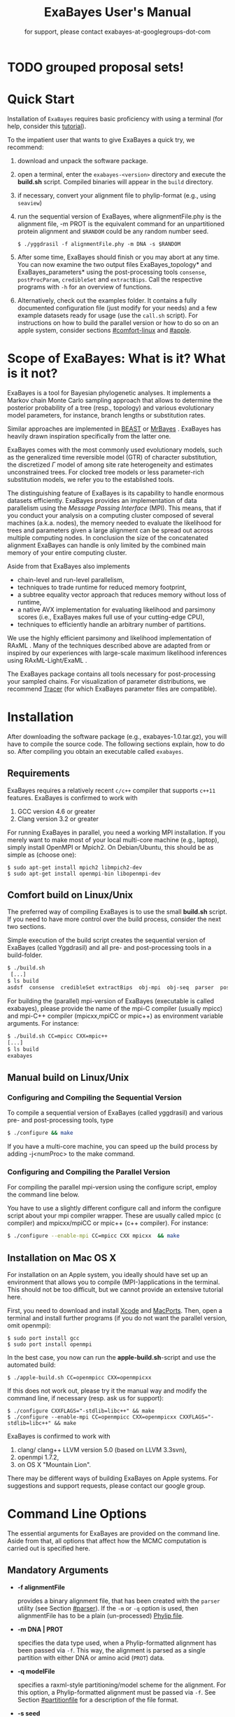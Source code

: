#+TITLE: ExaBayes User's Manual

* TODO grouped proposal sets!

#+LaTeX_CLASS: koma-article
#+LaTeX_CLASS_OPTIONS: [a4paper]
#+OPTIONS: ^:nil
#+HTML_HEAD: <link rel="stylesheet" type="text/css" href="css/org.css" />

# #+HTML: <script src="http://ajax.googleapis.com/ajax/libs/jquery/1.10.2/jquery.min.js">

#+AUTHOR: for support, please contact exabayes-at-googlegroups-dot-com

[[./img/banner.png]]

* Quick Start
  Installation of ~ExaBayes~ requires basic proficiency with using a
  terminal (for help, consider this  [[https://help.ubuntu.com/community/UsingTheTerminal][tutorial]]). 

  To the impatient user that wants to give ExaBayes a quick try, we recommend: 

  1. download and unpack the software package.
  2. open a terminal, enter the ~exabayes-<version>~ directory and
     execute the *build.sh* script. Compiled binaries will appear in
     the ~build~ directory.
  3. if necessary, convert your alignment file to phylip-format (e.g., using ~seaview~)
  4. run the sequential version of ExaBayes, where alignmentFile.phy
     is the alignment file, -m PROT is the equivalent command for an
     unpartitioned protein alignment and ~$RANDOM~ could be any random
     number seed.
     #+BEGIN_SRC
     $ ./yggdrasil -f alignmentFile.phy -m DNA -s $RANDOM 
     #+END_SRC
  5. After some time, ExaBayes should finish or you may abort at any
     time. You can now examine the two output files
     ExaBayes_topology* and ExaBayes_parameters* using the
     post-processing tools ~consense~, ~postProcParam~, ~credibleSet~
     and ~extractBips~. Call the respective programs with ~-h~ for an
     overview of functions.
  6. Alternatively, check out the examples folder. It contains a fully
     documented configuration file (just modify for your needs) and a
     few example datasets ready for usage (use the ~call.sh~ script).
     For instructions on how to build the parallel version or how to
     do so on an apple system, consider sections [[#comfort-linux]] and
     [[#apple]].

* Scope of ExaBayes: What is it? What is it not?
  ExaBayes is a tool for Bayesian phylogenetic analyses.  It
  implements a Markov chain Monte Carlo sampling approach that allows
  to determine the posterior probability of a tree (resp., topology)
  and various evolutionary model parameters, for instance, branch
  lengths or substitution rates.

  Similar approaches are implemented in [[http://beast.bio.ed.ac.uk][BEAST]] \cite{Drummond2012} or
  [[http://mrbayes.sourceforge.net/][MrBayes]] \cite{Ronquist2012}. ExaBayes has heavily drawn inspiration
  specifically from the latter one.
  
  ExaBayes comes with the most commonly used evolutionary models, such
  as the generalized time reversible model (GTR) of character
  substitution, the discretized $\Gamma$ model of among site rate
  heterogeneity and estimates unconstrained trees. For clocked tree
  models or less parameter-rich substitution models, we refer you to
  the established tools.

  The distinguishing feature of ExaBayes is its capability to handle
  enormous datasets efficiently. ExaBayes provides an implementation
  of data parallelism using the /Message Passing Interface/
  (MPI). This means, that if you conduct your analysis on a computing
  cluster composed of several machines (a.k.a. nodes), the memory
  needed to evaluate the likelihood for trees and parameters given a
  large alignment can be spread out across multiple computing
  nodes. In conclusion the size of the concatenated alignment ExaBayes
  can handle is only limited by the combined main memory of your
  entire computing cluster.

  Aside from that ExaBayes also implements 
   + chain-level and run-level parallelism,
   + techniques to trade runtime for reduced memory footprint,
   + a subtree equality vector approach that reduces memory without
     loss of runtime,
   + a native AVX implementation for evaluating likelihood and
     parsimony scores (i.e., ExaBayes makes full use of your
     cutting-edge CPU),
   + techniques to efficiently handle an arbitrary number of
     partitions.


  We use the highly efficient parsimony and likelihood implementation
  of RAxML \cite{Stamatakis2006}. Many of the techniques described
  above are adapted from or inspired by our experiences with
  large-scale maximum likelihood inferences using RAxML-Light/ExaML
  \cite{Stamatakis2012,Stamatakis2012a}.

  The ExaBayes package contains all tools necessary for
  post-processing your sampled chains. For visualization of parameter
  distributions, we recommend [[http://tree.bio.ed.ac.uk/software/tracer/][Tracer]] (for which ExaBayes parameter
  files are compatible).

* Installation
  After downloading the software package (e.g., exabayes-1.0.tar.gz),
  you will have to compile the source code. The following sections
  explain, how to do so. After compiling you obtain an executable
  called ~exabayes~.
** Requirements 
   ExaBayes requires a relatively recent ~c/c++~ compiler that supports
   ~c++11~ features. ExaBayes is confirmed to work with
   1. GCC version 4.6 or greater 
   2. Clang version 3.2 or greater
      
   For running ExaBayes in parallel, you need a working MPI
   installation. If you merely want to make most of your local
   multi-core machine (e.g., laptop), simply install OpenMPI or
   Mpich2. On Debian/Ubuntu, this should be as simple as (choose one):
#+BEGIN_SRC
   $ sudo apt-get install mpich2 libmpich2-dev
   $ sudo apt-get install openmpi-bin libopenmpi-dev
#+END_SRC
** Comfort build on Linux/Unix
:PROPERTIES:
:CUSTOM_ID: comfort-linux
:END:
   
   The preferred way of compiling ExaBayes is to use the small
   *build.sh* script. If you need to have more control over the build
   process, consider the next two sections.

   Simple execution of the build script creates the sequential version
   of ExaBayes (called Yggdrasil) and all pre- and post-processing
   tools in a build-folder.

#+BEGIN_SRC sh
  $ ./build.sh 
   [...] 
  $ ls build 
  asdsf  consense  credibleSet extractBips  obj-mpi  obj-seq  parser  postProcParam  yggdrasil
#+END_SRC
   
   For building the (parallel) mpi-version of ExaBayes (executable is
   called exabayes), please provide the name of the mpi-C compiler
   (usually mpicc) and mpi-C++ compiler (mpicxx,mpiCC or mpic++) as
   environment variable arguments. For instance: 

#+BEGIN_SRC sh
  $ ./build.sh CC=mpicc CXX=mpic++
  [...]
  $ ls build 
  exabayes
#+END_SRC
   
** Manual build on Linux/Unix
*** Configuring and  Compiling the Sequential Version 
   To compile a sequential version of ExaBayes (called yggdrasil) and
   various pre- and post-processing tools, type
   #+BEGIN_SRC sh 
$ ./configure && make 
   #+END_SRC  
   If you have a multi-core machine, you can speed up the build
   process by adding -j<numProc> to the make command.
*** Configuring and Compiling the Parallel Version 
   For compiling the parallel mpi-version using the configure script,
   employ the command line below.

   You have to use a slightly different configure call and inform the
   configure script about your mpi compiler wrapper. These are usually
   called mpicc (c compiler) and mpicxx/mpiCC or mpic++ (c++
   compiler). For instance:
   #+BEGIN_SRC sh
$ ./configure --enable-mpi CC=mpicc CXX mpicxx  && make 
   #+END_SRC
** Installation on Mac OS X
   :PROPERTIES:
   :CUSTOM_ID: apple
   :END:

   For installation on an Apple system, you ideally should have set up
   an environment that allows you to compile (MPI-)applications in the
   terminal. This should not be too difficult, but we cannot provide
   an extensive tutorial here.

   First, you need to download and install [[http://en.wikipedia.org/wiki/Xcode][Xcode]] and [[http://www.macports.org/][MacPorts]]. Then,
   open a terminal and install further programs (if you do not want
   the parallel version, omit openmpi):
#+BEGIN_SRC
   $ sudo port install gcc 
   $ sudo port install openmpi 
#+END_SRC

   In the best case, you now can run the *apple-build.sh*-script and
   use the automated build:
   
#+BEGIN_SRC 
   $ ./apple-build.sh CC=openmpicc CXX=openmpicxx
#+END_SRC

   If this does not work out, please try it the manual way and
   modify the command line, if necessary (resp. ask us for support):
   
#+BEGIN_SRC
   $ ./configure CXXFLAGS="-stdlib=libc++" && make 
   $ ./configure --enable-mpi CC=openmpicc CXX=openmpicxx CXXFLAGS="-stdlib=libc++" && make 
#+END_SRC

   ExaBayes is confirmed to work with 
   1. clang/ clang++ LLVM version 5.0 (based on LLVM 3.3svn),
   2. openmpi 1.7.2,
   3. on OS X "Mountain Lion".
      
   There may be different ways of building ExaBayes on Apple
   systems. For suggestions and support requests, please contact our
   google group.

* Command Line Options 
  The essential arguments for ExaBayes are provided on the command
  line. Aside from that, all options that affect how the MCMC
  computation is carried out is specified here.
** Mandatory Arguments 

   + *-f alignmentFile* 

     provides a binary alignment file, that has been
     created with the ~parser~ utility (see Section [[#parser]]). If the ~-m~ or
     ~-q~ option is used, then alignmentFile has to be a plain
     (un-processed) [[http://evolution.genetics.washington.edu/phylip/doc/sequence.html][Phylip file]]. 

   + *-m DNA | PROT* 

     specifies the data type used, when a
     Phylip-formatted alignment has been passed via ~-f~. This way, the
     alignment is parsed as a single partition with either DNA or amino
     acid (~PROT~) data.

   + *-q modelFile* 

     specifies a raxml-style partitioning/model scheme
     for the alignment. For this option, a Phylip-formatted alignment
     must be passed via ~-f~. See Section [[#partitionfile]] for a description of
     the file format. 
     
   + *-s seed* 

     provides a random seed. This number makes the run
     reproducible. The same seed, data set configuration file will
     result in the exact same result (apart from some exceptions, see Section
     [[#reproducibility]]).  If you restart from a checkpoint file, this
     option will be ignored.
     
   + *-n id* 

     provides a run id used for naming output files 

   + *-r runid* 
     
     restarts your run from a previous run id. If your previous
     ExaBayes-run did not finish (because of a manual abort or
     walltime restrictions), this option can be used for continuing
     the run. It is essential, that you pass the same configuration
     and alignment file. Apart from that command line options that
     govern how the run is carried out, may change.

     Example:
     #+BEGIN_SRC 
     $ mpirun ./exabayes -s $RANDOM -n myId -c myConfig -f myBinaryAlnFile.bin 
     $ [runnig....] -> aborted!
     $ mpirun ./exabayes -r myId -n myIdContinued -c myConfig -f myBinaryAlnFile.bin 
     #+END_SRC
     
** Optional Arguments 
   + *-d* 
     
     carries out a dry-run. Very recommendable, before
     submitting a large run to a cluster. 

   + *-c configFile* 

     passes a configuration file that specifies how
     the MCMC will be carried out (see
     ./examples/all-options-documented.nex and Section [[#config]] for details)
     
   + *-w workDir* 

     specifies a location for output files

   + *-R num* 

     (~exabayes~-only) specifies the number of runs (i.e.,
     independent chains) to be executed in parallel. Large runs should
     be carried out as separate runs, see Section [[#cluster]] for further
     details.

   + *-C num* 

     (~exabayes~-only) specifies the number of chains (i.e.,
     coupled chains per independent run) to be executed in
     parallel. Employing this option may be less efficient in terms of
     runtime and memory than data-level parallelism, see Section [[#cluster]] for
     further details.

   + *-Q* 

     (~exabayes~-only) enables per-partition data
     distribution. This option assigns entire partitions to
     processors.  Thus, If your alignment comprises more partitions
     than you have processors available, this option is likely to
     speed up calculations substantially. You should check the
     print-out right before the start of MCMC sampling about whether
     load is distributed equally.

   + *-S* 

     try to save memory using the SEV-technique for gap columns
     on large gappy alignments Please refer to
     http://www.biomedcentral.com/1471-2105/12/470 On very gappy
     alignments this option yields considerable runtime improvements.
     
   + *-M mode* 

     specifies the memory versus runtime trade-off.  <mode>
     is a value between 0 (fastest, highest memory consumption) and 3
     (slowest, least memory consumption). See Section [[#memory]] for details.

* Configuration File
  :PROPERTIES:
  :CUSTOM_ID: config
  :END:
  In this Section, we describe all available options of the
  configuration file in detail. The configuration file is a file in
  nexus-format that is divided into sections. See
  examples/all-options-documented.nex for a complete version (and
  maybe copy and customize this file).
  
  None of the following blocks in mandatory. The parameter file itself
  is not mandatory and the default values mentioned below are used
  instead. The nexus-syntax for declaring a block is (here declaring a
  ~runconfig~ block). 

   #+BEGIN_SRC
 begin runconfig; 
    option value
 end; 
   #+END_SRC

** Declaring and Linking Parameters 
  :PROPERTIES:
  :CUSTOM_ID: param-block
  :END:

   keyword: ~params~ 

   This section allows to declare and link parameters (e.g., branch
   lengths) across partitions. You should have declared partitions in
   the partition file (passed via ~-q~). If you provided a partition
   file to the ~parser~ tool, then the binary output file already
   contains information about partitions. Partition ids start with 0
   and refer to the order provided in the partition file.

   Currently the following keywords can be used to specify a parameter
   linking scheme (case does not matter):

|-------------+------------------------------------------------------------------------------------------|
| param       | explanation                                                                              |
|-------------+------------------------------------------------------------------------------------------|
| ~stateFreq~ | link the equilibrium state frequencies (4 for DNA, 20 for AA) for partitions             |
| ~rateHet~   | link the alpha parameter of the $\Gamma$  distribution of rate heterogeneity among sites |
| ~revMat~    | link the substitution rates in the GTR matrix (6 for DNA, 190 for AA) across partitions  |
| ~brlens~    | link branch lengths across partitions                                                    |
| ~aaModel~   | link the fixed rate substitution matrix across partitions (if applicable)                |
|-------------+------------------------------------------------------------------------------------------|

   Note that, by default all parameters are unlinked for all
   partitions. Specifically regarding branch lengths, most people will
   to have only branch length parameter. If a partition id is omitted
   from the scheme, the default behaviour of ExaBayes is to
   instantiate a new parameter for this partition (i.e., it is
   unlinked). 
   
   You have the following options for specifying linkage (here
   demonstrated for the branch length parameter):
   
   + use /comma/ to declare separate parameters \\ 
     /example:/ ~brlens  = (0,1,2,3)~ \\ 
     /result:/ v{0}, v{1}, v{2}, v{3} \\ 

   + use /plus/ to link two parameters \\ 
      /example:/ ~brlens = (0 + 1 , 2 , 3)~ \\ 
      /result:/  v{0,1}, v{2}, v{3} \\ 

   + use /colon/ to declare a range of unlinked parameters \\ 
      /example:/ ~brlens = (0:3)~ \\ 
      /result:/  v{0}, v{1}, v{2}, v{3}  \\ 

   + use /dash/ to declare a range of linked parameters \\ 
      /example:/ ~brlens = (0-3)~\\ 
      /result:/ v{0,1,2,3} \\ 

  For most use cases, you probably will only want to link all branch
  lengths. However, in case you work with protein partitions, please
  consider:

  + By default ExaBayes creates one ~aaModel~ parameter for each of
    your amino acid partitions. As state frequencies, ExaBayes uses
    the empirical frequencies provided by the respective amino acid
    substitution matrix.
  + Instead of using the empirical frequencies, you may want to let
    ExaBayes integrate over these state frequencies. For doing so, you
    simply have to mention one of the respective partitions when
    specifying the ~stateFreq~ parameter scheme. If you have two AA
    partitions, then ~stateFreq = (0)~ instructs ExaBayes to integrate
    over the state frequencies of the first amino acid model
    parameter. 
  + As an alternative to proposing AA substitution matrices for AA
    partitions, you can use ExaBayes to integrate over amino acid GTR
    matrices (189 free parameters).  For doing so, mention (and link)
    the respective AA partitions in the ~revMat~ linking scheme (e.g.,
    ~revMat = (0+1)~ for 1 shared GTR matrix across 2 AA partitions).
** Declaring Priors for Parameters

   keyword: ~prior~
   
   Using prior block, you can declare your prior belief in values the
   parameters ExaBayes integrates over can assume. This affects
   parameters implicitly instantiated by ExaBayes or explicitly
   defined in a param block (see Section [[#param-block]]).
   
   By default priors specifications are applied to all matching
   parameters. You can overwrite these /general/ priors by specifying
   parameter-specific priors. For doing so, list all at least one
   partition that is assigned to your target parameter in curly
   brackets after the prior keyword. For instance:
   #+BEGIN_SRC
   brlenPr exponential(10)
   brlenPr{0,2,10} uniform(1e-6,10)
   #+END_SRC
   applies a uniform prior with $[1e-6,10]$ to all branch length
   parameters that contain the partitions 0,2 or 10 and applies an
   exponential prior with $\lambda = 10$ to all remaining branch
   length parameters.

*** Topology Prior
     keyword: ~topoPr~, \\ 
     default: ~topoPr uniform()~ \\ 
     valid values: 
     - ~fixed()~ \\ 
       topology is kept fixed
     - ~uniform()~ \\ 
       all topologies have the same prior probability 
*** Branch Lengths Prior
     keyword: ~brlenPr~ , \\ 
     default: ~brlenpr exponential(10)~\\ 
     valid values:
     - ~exponential(~ $\lambda$ ~)~ \\ 
       exponential prior with parameter $\lambda$, 
     - ~uniform(start,end)~ \\ 
       uniform probability in the range $[start,end]$ \\ 
     - ~fixed(~ $val$ ~)~ \\
       all branch lengths will be assigned the value $val$ that is
       kept fixed during the analysis (not meaningful, you still
       integrate over the topology)
     - ~fixed()~ \\
       all branch lengths keep original branch length provided via a
       starting tree. If no starting tree is available, a default
       value (currently 0.1) is assigned and kept fix during MCMC
       sampling.
*** Reversible Matrix Prior
    keyword: ~revMatPr~  \\
    default: ~revMatPr dirichlet(1,...,1)~\\ 
     valid values: 
     - ~dirichlet(~ $x_1,x_2,\ldots, x_n$ ~)~\\
       where for a dirichlet prior $x_i$ are the substitution rates in
       a GTR matrix and thus $n = 6$ for DNA GTR matrices and $n =
       190$ (yes, that is much, use with care) for AA GTR matrices).\\
     - ~fixed(~ $x_1,x_2, \ldots, x_n$ ~)~\\
       fixed rates are assigned to the matrix and kept fix during MCMC
       sampling. The values $x_i$ may be expressed as relative rates
       (i.e, ExaBayes will normalize the rates, s.t. they sum up to
       1.0)
*** Rate Heterogeneity Prior
     keyword: ~shapePr~, \\ 
     default: ~shapePr uniform(0,200)~  \\ 
     valid values: \\ 
     - ~exponential(~ $\lambda$ ~)~ \\
       prior probability of $\alpha$ values have an exponential
       distribution with parameter $\lambda$
     - ~uniform( start, end )~ \\
       $\alpha$ values have uniform prior probability in the range
       $[ start, end ]$ 
*** State Frequencies Prior
    keyword: ~stateFreqPr~ , \\ 
    default: dirichlet(1,1,$\ldots$,1)\\ 
    valid values: \\ 
     - ~dirichlet(~ $x_1,x_2, \ldots, x_n$ ~)~ \\
       where for a dirichlet prior $x_i$ are the state frequencies in
       a GTR matrix and thus $n =4$ for DNA and $n = 20$ in a protein
       GTR matrix.
     - ~fixed(~ $x_1,x_2, \ldots, x_n$ ~)~ \\
       fixed values are assigned to the state frequencies and not
       changed during MCMC sampling. $x_i$ can be expressed as
       relative rates (i.e., if the sum is $\geq 1$, ExaBayes does the
       normalizing for you)

*** Amino Acid Model Prior
    keyword: ~aaPr~, \\ 
    default: ~aaPr disc(remainder=1.0)~ \\ 
    valid values: \\ 
     - ~disc(~ $m_1$ = $w_1$, $m_2$ = $w_2$, $\ldots$, $m_n$ = $w_n$ ~)~  \\
       a discrete probability distribution assigning weights $w_i$ to
       protein substitution matrices $m_i$. If only one model is
       specified, this is equivalent to a fixed prior.
       
       $m$ may be one of the following models: DAYHOFF, DCMUT, JTT,
       MTREV, WAG, RTREV, CPREV, VT, BLOSUM62, MTMAM, LG, MTART,
       MTZOA, PMB, HIVB, HIVW, JTTDCMUT, FLU.
       
       By default, if a model is not mentioned in the list, then its
       prior probability is 0 and thus is not considered during MCMC
       sampling.
       
       Additionally, you can include remainder value (i.e.,
       ~remainder=~ $w_i$). This means that all matrices not mentioned
       have a prior probability of $w_i$.
     - ~fixed(~ $m$ ~)~\\ 
       fix the value of the parameter to one of the models listed above 
** Configuring the Run
   All of the following options need to be enclosed within a block
   featuring the keyword ~runconfig~. 

*** General Options 
    The following options allow you to exactly configure what kind of
    Bayesian sampling is performed. Keywords and default values are
    mentioned along the description of the options.  
    
    The most important settings are, how many independent runs
    (*numRuns*, default: 1) you want to run for how many generations
    (*numGen*, default: 1,000,000). If you execute exactly 1 run, then
    ExaBayes will terminate after ~numGen~ generations. For more than 1
    run, ExaBayes will terminate once ~numGen~ generations have passed
    and one of the following topological convergence diagnostics are
    below a specified threshold.

    By default, ExaBayes draws a sample from every cold chain (i.e.,
    for each independent run) every 500 generations (can be changed
    via *sampleFreq*). To change the print frequency (informing you
    about the likelihood state of each chain), modify *printFreq*. 
    
    ExaBayes updates a checkpoint file at regular intervals (1,000
    generations by default), the respective variable for changing the
    frequency is *checkPointInterval*. 

    If you do not specify starting trees, then ExaBayes uses random
    trees as initial topology. If you set *parsimonyStartingTree* to
    ~true~, a parsimony starting tree will be used instead.

    Some proposals (e.g., the branch length multiplier) can be tuned
    for achieving good acceptance ratios. ExaBayes tunes proposal
    parameters, once a proposal has been drawn 100 times (use
    *tuneFreq* to change this).

    If you are running a dataset in parallel that comprises many
    partitions (possibly using the -Q option), it is advisable to
    group the proposals per partition into proposal sets (i.e., set
    *proposalSets* to ~true~, this is the default). If proposal sets
    is enabled and you have say multiple substitution matrix
    parameters, then ExaBayes will propose (for instance) new
    substitution parameters for each substitution matrix parameter one
    after another (instead of only drawing one of the parameters at
    random).
    
*** Options regarding convergence 
    ExaBayes implements the same diagnostics for topological
    convergence as MrBayes and BEAST. These are either the maximum or
    the average deviation of split (i.e., bipartition) frequencies
    (MSDSF/ASDSF). By default, ExaBayes employs the ASDSF. You can
    change to MSDSF by setting *convergenceCriterion* to ~max~. For
    disabling the convergence detection, set it to ~none~. 

    The convergence threshold for either of these statistics can be
    specified via *sdsfConvergence* (default: 0.05, i.e., the
    respective statistic must be $\leq 5 \%$). Usually, splits that
    exhibit a low posterior probability are excluded from this
    statistic, since it is hard to determine their probability
    accurately. You can specify the exclusion threshold for the
    ASDSF/MSDSF via *sdsfIgnoreFreq* (default: 0.1, i.e., splits that
    do not occur in at least 10% of the trees of a run are ignored).
    
    Also relevant for the convergence statistic is how many samples
    are discarded by ExaBayes as burn-in. By default, the initial 25%
    of all sampled trees are discarded (change this via
    *burninProportion*). If you want to use an absolute burn-in,
    specify *burninGen* (e.g., ~burninGen 1e4~) instead. In this case,
    all trees sampled prior to generation 10,000 are discarded.

    ExaBayes checks for topological convergence once every run has
    proceeded by $5,000$ generations (set the *diagFreq* variable to
    change this value). 

*** MC3 options 
    If you sample a rough likelihood landscape, you may want to employ
    Metropolis-coupled MCMC (MC3, turned off by default). In very
    brief terms, this means that a number of heated chains are coupled
    to the cold chain (from which samples are drawn).  All coupled
    chains attempt to swap their states at regular intervals. Thus,
    the cold chain can be enabled to reach regions of the parameter
    space (potentially separated by values with low posterior
    probability) that are otherwise very unlikely to be reached.

    The total number of coupled chains can be specified via
    *numCoupledChains*.  This number includes the cold chain, so if
    you want to add three heated chains, ~numCoupledChains 4~ is the
    correct statement.

    The chains are heated incrementally, so the more chains you added,
    the hotter the hottest chain will get. The heat $\beta$ for the
    $i$-th heated chain (where $i = 0$ for the cold chain) is defined
    as

    \begin{equation}
    \beta = \frac{1}{ 1 + i \cdot \delta}. 
    \end{equation}

    When deciding upon acceptance of a new state, the likelihood and
    prior ratio are exponentiated with $\beta$ (thus increasing the
    acceptance probability for heated chains). By default, the heat
    constant $\delta$ is set to 0.1. The value changed by setting the
    variable *heatFactor*. 

    The expected number of swap attempts between chains per generation
    (i.e., after each chain has proceeded this many generations) can
    be specified via *numSwapPerGen* (default: 1). This is a very
    important variable that affects both the performance of the MC3
    mechanism as well as the your parallel runtime performance (if
    applicable).

    The reason for this is, that an increase of number of coupled
    chains will not directly translate into more efficient
    sampling. If the number of swap attempts is kept constant, then it
    becomes increasingly unlikely that any change is propagated to the
    cold chain as you increase the number of heated chains. On the
    other side, if you run coupled chains in parallel (-R argument),
    then more swapping attempts will lead to increased waiting
    times. This is, because processes computing the chain will have to
    wait for processes that compute the likelihood of the other chain
    involved in a swap attempt.

    If you want heated chains to start from the same topology
    as the cold chain, set *heatedChainsUseSame* to ~true~.

** Configuring Proposals

   ExaBayes allows you to configure proposals that are used to move
   your chains through the parameter space. For each proposal, a
   relative weight governs, how often a specific proposal is
   drawn. You can customize your proposal mixture by modifying these
   weights. A proposal provides values for a single parameter only, so
   a change of the relative weight affects all related proposals.
   Specifically the topological proposals are described in detail in
   \cite{Lakner2008a}. 


   Using proposal sets does not represent an exception to this, the
   relative frequencies a parameter is updated stay the same.

#+ATTR_LATEX: :align l||p{5cm}|l|r
| keyword              | full name                                        | affected parameters | default weight |
|----------------------+--------------------------------------------------+---------------------+----------------|
| *nodeSlider*         | node slider                                      | branch lengths      |              5 |
| *treeLengthMult*     | tree length multiplier                           | branch lengths      |              2 |
| *branchMulti*        | multiplier on branch lengths                     | branch lengths      |             15 |
| *eTBR*               | extending tree bisection and reconnection (eTBR) | topology            |              5 |
| *eSPR*               | extending subtree pruning and regrafting (eSPR)  | topology            |              5 |
| *parsimonySPR*       | parsimony-biased subtree pruning and regrafting  | topology            |              5 |
| *stNNI*              | stochastic nearest neighbor interchange          | topology            |              5 |
| *rateHetMulti*       | multiplier on $\alpha$                           | rate heterogeneity  |              1 |
| *revMatSlider*       | sliding window                                   | rev. matrix (DNA)   |            0.5 |
| *revMatDirichlet*    | dirichlet proposal                               | rev. matrix (DNA)   |            0.5 |
| *RevmatRateDirich*   | partial dirichlet proposal                       | rev. matrix (AA)    |              4 |
| *frequencySlider*    | sliding window                                   | state frequencies   |            0.5 |
| *frequencyDirichlet* | dirichlet proposal                               | state frequencies   |            0.5 |
| *aaModelJump*        | fixed AA matrix                                  | amino acid model    |              1 |

  Moreover, the behaviour of the topological proposals can be
  customized. The eSPR prunes a subtree, follows down a random path
  (starting with the original pruning position) and chooses the
  current branch as re-grafting position with a certain stopping
  probability (keyword: ~eSprStopProb~). In case of the eTBR, the tree
  is bisected at a branch and the bisected branch traverses the tree
  on both ends as described for the eSPR (keyword for the stopping
  probability is ~eTbrStopProb~).

  The parsimony-biased SPR (parsSPR) move prunes a subtree and
  proposes a regraft position proportionally to the parsimony score of
  the resulting tree. The parsSPR evaluates the parsimony score for
  regrafting positions that are no more than $n$ steps (keyword:
  ~parsSPRRadius~) apart (i.e., it considers branches within a
  specified radius for re-insertion). Computing the parsimony score is
  extremely fast and parallelized in ExaBayes. If you are dealing with
  large trees, consider increasing the radius. It may not increase
  mixing, but definitely will reduce the burn-in time and the increase
  in runtime should not be problematic. The default value depends on
  the logarithm of the number of taxa (a reasonable assumption, if we
  do not expect comb-like trees).

  Similar to MrBayes, parsimony scores are /heated/ (i.e.,
  exponentiated) using the value of ~parsimonyWarp~. If this value is
  decreased, the probability that trees with low parsimony score are
  proposed will get higher.  
  
| keyword         |                    default value |
|-----------------+----------------------------------|
| *eSprStopProb*  |                              0.5 |
| *eTbrStopProb*  |                              0.5 |
| *parsimonyWarp* |                             0.10 |
| *parsSprRadius* | $\lfloor 2 \cdot log(n) \rfloor$ |

* Pre-/post-processing utilities
  For all utilities, please use the -h option, the documentation is
  mostly sufficient to execute the programs. In this section, we
  provide additional hints and caveats about employment of these
  tools.
** parser
:PROPERTIES:
:CUSTOM_ID: parser
:END:
   This utility parses an phylip-formatted alignment and creates a
   binary representation of this alignment. You either have to
   indicate the data type of a single partition alignment (via ~-m~)
   or provide a model file via ~-q~ (see Section [[#partitionfile]]).

   Parsing large alignment can take a considerable amount of time that
   is lost manifold when ExaBayes is executed in parallel.

** postProcParam
   This utility can be used to summarize (similar to sump in MrBayes
   or the summary statistics in Tracer) all sampled parameters. 
   
   This is straight-forward for continuous parameters (such as
   substitution rates). If you integrate over fixed protein model
   matrices (e.g, WAG, LG,...), you are integrating over a discrete
   parameter. The output in the ExaBayes_parameters* will list the
   respective matrices. In this case, postProcParam will create an
   extra column that contains the discrete distribution. 
** asdsf
   This utility computes deviations of split frequencies (either
   maximum or average, abbrev. as ASDSF/MSDSF). If you are integrating
   over topologies (you usually are), ASDSF/MSDSF are an essential
   convergence criterion. The authors of MrBayes recommend an ASDSF of
   0.5-1% to be considered "good convergence" and values between 1-3%
   to be acceptable.

   According to our experience, you will encounter strongest
   deviations for branches with low posterior probability. 

   The stand-alone ~asdsf~ tool is identical to the convergence
   diagnostic that is carried out, when multiple independent runs are
   carried out. If you run an exceptionally large analysis with
   multiple independent runs and plan on sampling a very large number
   of trees, it is highly recommendable to launch each independent run
   as a distinct ExaBayes session. You could have a master-script that
   launches the independent runs (to be run for e.g., 2 h), then
   checks for convergence and restarts the runs from the respective
   checkpoints, if not converged yet. If an immense number of
   processes is involved and your cpu-h budget is tight, this saves
   you some sequential overhead. 
   
** credibleSet
   This utility computes the credible set of topologies (up to a
   specified percentile) in one or many tree sets. Use it for
   post-analyses of your tree samples. 
   
** extractBips
   This utility extracts bipartitions (AKA splits or edges) from tree
   sets and the branch lengths associated with these
   bipartitions. Note that, this utility also examines trivial
   bipartitions (these correspond to outer branches in a tree).
   
   extractBips produces the following files: 
   + *ExaBayes_bipartitions.** lists the smaller partition of a
     bipartition (i.e., all taxa omitted are in the complementary
     partition) and assigns a unique identifier to the bipartition.
     
   + *ExaBayes_fileNames.** lists the file names of the input topology
     files and assigns a for reference in the remaining two files.

   + *ExaBayes_bipartitionBranchLengths.** contains all unique branch
     lengths samples associated with a specific bipartition in a
     specific file. The file id and bipartition id from the previous
     two files are used for that.

   + *ExaBayes_bipartitionStatistics.** contains summary statistics
     for the branch lengths associated with bipartitions (similar to
     the output of postProcParam). The ESS value indicates, whether
     you have sufficiently sampled the branch length associated with a
     branch and the PRSF value can be used to judge, if the samples
     from different chains converged against the same distribution.

   If a bipartition occurs only in one chain, extractBips will produce
   ~-nan~-values.
     
** consense
   This utility allows to build consensus trees from one or more tree
   sets. If computing the consensus tree (specifically the extended MR
   consensus) becomes computationally challenging, you may want to
   give the parallelized consensus tree algorithm in [[https://github.com/stamatak/standard-RAxML][RAxML]] a try (use
   ~-J MRE~).
* ExaBayes on Clusters/Supercomputers
:PROPERTIES:
:CUSTOM_ID: cluster
:END:
   The striking feature of ExaBayes is its capability to execute
   standard analyses on clusters and super-computers efficiently.
   This section goes through various aspects worth considering.
   
   On clusters you often have to load a MPI module first. After
   loading the module and compiling ExaBayes using the MPI C/C++
   wrapper, you can execute a number of MPI processes using the
   ~mpirun~ (or ~mpiexec~) commend. You usually specify the number of
   processes via ~-np <procs>~ or similar. You usually have to provide
   a batch script that is committed to the scheduler.

   In ExaBayes, you may have several computing nodes working on a
   chain in parallel. We refer to the entirety of nodes computing a
   chain as /parallel unit/. 
   
** Choosing the right kind of parallelism 
   :PROPERTIES:
   :CUSTOM_ID: right-parallelism
   :END:
   
   ExaBayes implements three levels of parallelism (in descending
   order of granularity):
   + runs-level parallelism,
   + chain-level parallelism,
   + data parallelism.

   For optimal performance, please consider the following
   example. Assume, you run $m$ coupled chains and $n$ independent
   runs, while you specify that $m_p$ coupled chains and $n_p$
   independent runs are run in parallel (via ~-R~ and ~-C~). For
   reasons of load balance, $m$ should be a multiple of $m_p$ (analog
   for $n$). Assume each of your computing nodes has $k$ cores and you
   want to use $l$ computing nodes for each parallel working unit
   (working on one coupled chain in an independent run that is
   executed in parallel). Thus, you will obtain optimal performance,
   if you execute ExeBayes with a total number of processes of 
   
   \begin{equation}
   processes = m_p \cdot n_p \cdot l \cdot k .
   \end{equation}
   
   If the number of cores $k$ is divisible by 2, $l = 2^i$ (where $i <
   0$) works as well. This way several parallel working units fit on a
   node.
   
*** On Run-level Parallelism
   Obviously, run-level parallelism is the most efficient kind, but
   also a trivial form of parallelism. Processes working on different
   runs rarely have to communicate with each other (except for writing
   a checkpoint, so make sure your checkpointing frequency is not too
   low). Thus, if you instruct ExaBayes to execute 2 runs parallel,
   then using twice as many processes will result in an optimal
   speedup of two.

   Alternatively, you can commit each independent run separately to
   the cluster and naturally get the same parallel speedup this
   way. You will save computational time, if you regularly check for
   topological convergence (using the ~asdsf~ tool). So one
   possibility is to commit several runs for which you specify a large
   number of generations in the config file and a relatively short
   walltime (maybe 2h) when committing the scripts. After the scripts
   have finished, another script checks the ASDSF and recommits the
   runs (using the checkpointing functionality ~-r~). Or you commit
   several jobs for each of your run and each job has to wait for the
   previous job to finish (e.g., using ~-hold_jid~ in Grid
   Engine). 
   
   The optimal strategy depends on the configuration of your
   cluster/supercomputer. In some instances a single large run
   parallelized via ~-R~ allows your job a higher priority in the
   queue, in other instances smaller jobs that run for a short period
   will allow you to get the results as quickly as possible.


   If you sample an immense number of trees using an immense number of
   processes, we recommend to choose a non-monolithic (e.g., the
   second) strategy. The ~asdsf~ requires a bit of runtime on its own
   that increases with the number of trees and that is lost manifold,
   if many processes have to wait before they continue.

*** On Chain-level Parallelism
:PROPERTIES:
:CUSTOM_ID: chain-level
:END:

    Employing chain-level parallelism in Bayesian analyses comes with
    some caveats. The speedup you can achieve with coupled chains
    strongly depends on how often an individual coupled chain is
    involved in a swapping attempt. Each time two chains $a$ and $b$
    swap, all processes working working on $a$ have to wait for chain
    $b$ to reach the respective generation and vice versa. Reducing
    the number of swap attempts (via ~numSwapPerGen~) will improve
    your parallel efficiency, but probably reduces your mixing between
    coupled chains (e.g., it is less likely that the cold chain
    benefits from the hotter ones).

    So while runtime efficiency probably is the weakest argument for
    employing chain-level parallelism, memory is a point to consider
    (also see section [[#memory]]). Likelihood computation is the single
    dominating factor of memory consumption. The formula for computing
    memory requirements (in Byte) of a single chain in one run is

    \begin{equation}
    mem = 4 \cdot 8 \cdot r \cdot p \cdot (n-2),
    \end{equation}
    where $r$ is 4 for DNA and 20 for AA data, $p$ is the number of
    unique site patterns in your alignment and $n$ is the number of
    taxa.

    For executing $m$ coupled chains (efficiently), you require $m+1$
    sets of likelihood arrays, thus $mem \cdot (m+1)$ byte. Even if
    data parallelism is favorable for your dataset, memory
    requirements may become prohibitive.  If you employ more
    processes, you will also increase the amount of memory that is at
    your disposal. However, depending on the size of your dataset,
    parallel efficiency of data parallelism will decrease at some
    point. This is where chain-level parallelism should be considered.

    Using chain-level will allow you to increase the number of
    processes, while still enough work load is assigned to each
    process. 

    As described above you need an additional set of likelihood
    arrays. Unfortunately, this rule still holds, when chain-level
    parallelism is employed. Assuming, you run $m_p$ coupled chains in
    parallel, you will need $mem \cdot (m+m_p)$ byte. For a discussion
    on how to reduce $m_p$, please see Section [[#memory]].    

*** On Data Parallelism
:PROPERTIES:
:CUSTOM_ID: data-para
:END:
    
    Data parallelism means that the unique site patterns of your
    alignment are spread out across processes. As discussed at the
    beginning of this section you should choose the number of
    processes such that the processes involved in computing the
    likelihood of a single tree are distributed across as few
    computing nodes as possible.

    Since it takes longer to compute the likelihood of a larger
    pattern (i.e., your alignment contains more taxa), it is hard to
    say until which point data parallelism can be employed
    efficiently. As a rule of thumb each process should at least be
    responsible for at least 100 sites. If a parallel run of ExaBayes
    is started, ExaBayes prints the load distribution (i.e., how many
    pattern are assigned to each process) before starting the
    computation.

    By default, ExaBayes uses a cyclic distribution scheme. This means
    that if you have partitions with less patterns than processes in a
    single parallel working unit, then some processes will be idle and
    you would waste computational resources. Using the ~-Q~ option
    distributes entire partitions to processes and solves this
    problem. If the load distribution is still even with ~-Q~, you can
    expect additional performance improvements.

** Saving Memory
:PROPERTIES:
:CUSTOM_ID: memory
:END:

   As mentioned earlier, with ExaBayes you can do Bayesian MCMC on
   alignments of which the size is only limited by the total memory
   you have available in your computing center.

   In addition to that, ExaBayes implements techniques to reduce the
   overall memory footprint. 

   The ~-M x~ option allows you to trade runtime for reduced memory
   consumption. The higher ~x~, the slower but less memory-intensive
   are the likelihood computations. Remember, that for any ~-M x~
   ExaBayes will yield the exact same results with the limitations
   described in section [[#reproducibility]].

   
   This is particularly relevant, if you use chain-level parallelism,
   since increased parallelism also increases the memory-overhead as
   explained in section [[#chain-level]]. Recall that for ~x=0~, you need
   the $(m+m_p)$ sets of likelihood arrays (where ~m~ is the number of
   coupled chains and $m_p$ the number of coupled chains executed in
   parallel). This is, because ExaBayes uses an additional set of
   likelihood arrays to evaluate the likelihood of a new proposal and
   saves the previous likelihood arrays for the case of rejection of
   the proposal.

   With ~-M 1~, you can instruct ExaBayes to not save likelihood
   arrays for arrays for inner nodes that are (recursively) computed
   from two leave (resp. tip) nodes. These nodes are particularly fast
   to compute, so you will not loose too much runtime. For a balanced
   binary tree (best case), the memory consumption of the saved
   likelihood arrays (adding the $m_p$ to the equation of memory
   consumption) is reduced by more than 50%. In the worst case (a
   comb-/caterpillar-like tree), the memory consumption is merely
   reduced by 1 array.

   When run with ~-M 2~, ExaBayes will only save likelihood arrays for
   the most expensive kind of nodes. These are nodes that have two
   inner nodes as their descendants. In terms of memory consumption, a
   balanced binary tree is the worst case (saving only $ > 50\%$ of the
   additional likelihood arrays). In the best case (here the comb-like
   tree), ExaBayes will not save any addition likelihood arrays.

   For ~-M 3~, ExaBayes by default does not save any likelihood
   arrays. The run will be executed substantially slower (but still
   less than a factor of 2), but specifically if you run a lot of
   chains in parallel, the factor $(m + m_p)$ in the memory
   consumption formula is reduced to ~m~.

   Aside from that, ExaBayes implements a subtree equality
   vector-technique, that allows you to save memory for dataset that
   contain many gaps or undetermined characters (see
   \cite{Izquierdo-Carrasco2011}). The amount of memory you save is
   proportional to the amount of missing data and the runtime penalty
   should be negligible (resp., there are instances where this
   actually increases runtime performance).

** Highly Partitioned Runs    

   In a parallel setting, it is less straight-forward to sample across
   execute an analysis, if the alignment is highly partitioned. The
   issue of load distribution in case of data parallelism is discussed
   in section [[#data-para]]. The upshot is that you should, whether all
   processes of a parallel unit have about the same portion of the
   overall data. If you achieve good load distribution using the ~-Q~
   option, your run may be executed much more efficiently (if you are
   interested in the technical reasons for this, consider
   \cite{zhang2012multi}). Furthermore, for efficiency it is important
   that the option ~proposalSets~ is by default set to ~true~ (default).

** Note on Reproducibility
:PROPERTIES:
:CUSTOM_ID: reproducibility
:END:
  ExaBayes comes with a strong guarantee of reproducibility.

  Ideally, the same seed, configuration file and alignment file have
  to result in the exact same outcome (e.g., topology/parameter
  samples) regardless whether ~yggdrasil~ or ~exabayes~ were
  employed. This should hold for any kind of command line parameter
  governing the specifics of how calculations are to be
  performed. Furthermore, repeated continuations from a checkpoint
  file should not influence the output either.

  Any change in the configuration file potentially interferes with
  perfect reproducibility (e.g., increasing the checkpoint frequency).
  
  When parallelism is involved, this guarantee does not hold
  necessarily. The reason for this is indeterminism in the calculation
  of the likelihood, when conducted on multiple
  processors. Compensating for this problem comes at the cost of
  runtime performance, thus this has not been implement in ExaBayes. 
  
  In other words: running ExaBayes with a different number of
  processes may yield different results.

  All of the above does not influence the correctness of the results,
  however it limits the guarantee that the chain is in the exact same
  state.
  
* File Format: Model/Partitioning file
:PROPERTIES:
:CUSTOM_ID: partitionfile
:END:
  If you want to partition your data, you have to provide a model file
  either to the ~parser~ utility or to ~yggdrasil/exabayes~ (via
  ~-q~). In brief, this format is identical to the raxml model-file
  format, except that instead of specifying specific protein
  substitution matrices, you must identify a protein partition with
  *PROT* instead of a matrix name such as *LG*. 

  The example file below demonstrates the syntax of this file format: 

  #+BEGIN_SRC
DNA, gene1=1-300
DNA, gene2-codonPos1=301-500\3
DNA, gene2-codonPos2=302-500\3
DNA, gene2-codonPos3=303-500\3
PROT, protId=501-800
DNA, composure=801-1000,1101-1200
DNA, gene3=1000-1100
  #+END_SRC

  The bottom line is: 
  + data type identifier: *DNA* or *PROT* (followed by comma)
  + partitionName (followed by equal sign)
  + alignment positions:
    + range component, see "gene1"
    + strided range (useful for codon positions), see
      "gene2-codonPos1", "gene2-codonPos2" and "gene2-codonPos3". Notice
      that the starting position of the range is incremented for the
      second and third codon position. 
    + combining elements, see "composure". You can combine any
      element using a comma.  

 For concatenating a large number of alignments efficiently, we
 distribute this [[https://github.com/aberer/concat-aln][tool]] separately from ExaBayes. It automatically
 creates the appropriate model file, although you will have to
 manually set the data type for amino acid partitions. Please use
 with caution.

 A side note on efficiency: partitioning your data makes likelihood
 calculation less efficient. If for instance you partition your data
 and link all parameters across all partitions, then you could have
 provided an unpartitioned alignment and the MCMC sampling would
 require less computational resources. 


* References
# make the bibliography work does not work
#+BIBLIOGRAPHY: library

# plain
#+LATEX: \bibliographystyle{plain}
#+LATEX: \bibliography{library2}

#+HTML: <iframe width="100%" src="library2.html"></iframe>

---------------------------------
